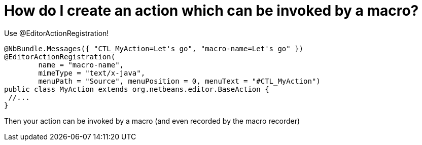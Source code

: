 // 
//     Licensed to the Apache Software Foundation (ASF) under one
//     or more contributor license agreements.  See the NOTICE file
//     distributed with this work for additional information
//     regarding copyright ownership.  The ASF licenses this file
//     to you under the Apache License, Version 2.0 (the
//     "License"); you may not use this file except in compliance
//     with the License.  You may obtain a copy of the License at
// 
//       http://www.apache.org/licenses/LICENSE-2.0
// 
//     Unless required by applicable law or agreed to in writing,
//     software distributed under the License is distributed on an
//     "AS IS" BASIS, WITHOUT WARRANTIES OR CONDITIONS OF ANY
//     KIND, either express or implied.  See the License for the
//     specific language governing permissions and limitations
//     under the License.
//

= How do I create an action which can be invoked by a macro?
:page-layout: wikidev
:page-tags: wiki, devfaq, needsreview
:jbake-status: published
:keywords: Apache NetBeans wiki DevFaqAddMacroableAction
:description: Apache NetBeans wiki DevFaqAddMacroableAction
:toc: left
:toc-title:
:page-syntax: true
:page-wikidevsection: _actions_how_to_add_things_to_files_folders_menus_toolbars_and_more
:page-position: 45

Use @EditorActionRegistration!

[source,java]
----

@NbBundle.Messages({ "CTL_MyAction=Let's go", "macro-name=Let's go" })
@EditorActionRegistration(
	name = "macro-name", 
	mimeType = "text/x-java", 
	menuPath = "Source", menuPosition = 0, menuText = "#CTL_MyAction")
public class MyAction extends org.netbeans.editor.BaseAction {
 //...
}

----

Then your action can be invoked by a macro (and even recorded by the macro recorder)

////
== Apache Migration Information

The content in this page was kindly donated by Oracle Corp. to the
Apache Software Foundation.

This page was exported from link:http://wiki.netbeans.org/DevFaqAddMacroableAction[http://wiki.netbeans.org/DevFaqAddMacroableAction] , 
that was last modified by NetBeans user Markiewb 
on 2016-09-12T19:38:37Z.


*NOTE:* This document was automatically converted to the AsciiDoc format on 2018-02-07, and needs to be reviewed.
////